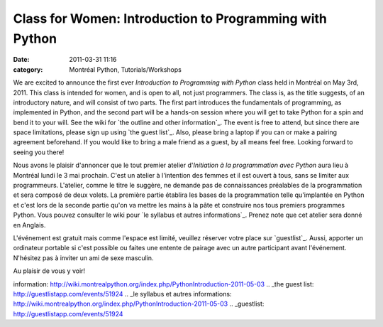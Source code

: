 Class for Women: Introduction to Programming with Python
########################################################
:date: 2011-03-31 11:16
:category: Montréal Python, Tutorials/Workshops

We are excited to announce the first ever *Introduction to Programming
with Python* class held in Montréal on May 3rd, 2011. This class is
intended for women, and is open to all, not just programmers. The class
is, as the title suggests, of an introductory nature, and will consist
of two parts. The first part introduces the fundamentals of programming,
as implemented in Python, and the second part will be a hands-on session
where you will get to take Python for a spin and bend it to your will.
See the wiki for `the outline and other information`_. The event is free
to attend, but since there are space limitations, please sign up using
`the guest list`_. Also, please bring a laptop if you can or make a
pairing agreement beforehand. If you would like to bring a male friend
as a guest, by all means feel free. Looking forward to seeing you there!

Nous avons le plaisir d'annoncer que le tout premier atelier
d'*Initiation à la programmation avec Python* aura lieu à Montréal lundi
le 3 mai prochain. C'est un atelier à l'intention des femmes et il est
ouvert à tous, sans se limiter aux programmeurs. L'atelier, comme le
titre le suggère, ne demande pas de connaissances préalables de la
programmation et sera composé de deux volets. La première partie
établira les bases de la programmation telle qu'implantée en Python et
c'est lors de la seconde partie qu'on va mettre les mains à la pâte et
construire nos tous premiers programmes Python. Vous pouvez consulter le
wiki pour `le syllabus et autres informations`_. Prenez note que cet
atelier sera donné en Anglais.

L'événement est gratuit mais comme l'espace est limité, veuillez
réserver votre place sur `guestlist`_. Aussi, apporter un ordinateur
portable si c'est possible ou faites une entente de pairage avec un
autre participant avant l'événement. N'hésitez pas à inviter un ami de
sexe masculin.

Au plaisir de vous y voir!

.. raw:: html

   </p>

.. _the outline and other
information: http://wiki.montrealpython.org/index.php/PythonIntroduction-2011-05-03
.. _the guest list: http://guestlistapp.com/events/51924
.. _le syllabus et autres
informations: http://wiki.montrealpython.org/index.php/PythonIntroduction-2011-05-03
.. _guestlist: http://guestlistapp.com/events/51924
